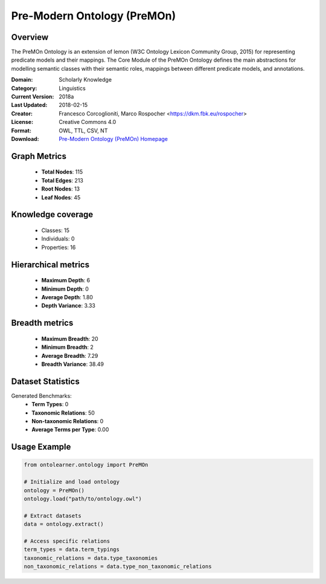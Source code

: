 Pre-Modern Ontology (PreMOn)
==========================

Overview
--------
The PreMOn Ontology is an extension of lemon (W3C Ontology Lexicon Community Group, 2015)
for representing predicate models and their mappings. The Core Module of the PreMOn Ontology
defines the main abstractions for modelling semantic classes with their semantic roles,
mappings between different predicate models, and annotations.

:Domain: Scholarly Knowledge
:Category: Linguistics
:Current Version: 2018a
:Last Updated: 2018-02-15
:Creator: Francesco Corcoglioniti, Marco Rospocher <https://dkm.fbk.eu/rospocher>
:License: Creative Commons 4.0
:Format: OWL, TTL, CSV, NT
:Download: `Pre-Modern Ontology (PreMOn) Homepage <https://premon.fbk.eu/ontology/core#>`_

Graph Metrics
-------------
    - **Total Nodes**: 115
    - **Total Edges**: 213
    - **Root Nodes**: 13
    - **Leaf Nodes**: 45

Knowledge coverage
------------------
    - Classes: 15
    - Individuals: 0
    - Properties: 16

Hierarchical metrics
--------------------
    - **Maximum Depth**: 6
    - **Minimum Depth**: 0
    - **Average Depth**: 1.80
    - **Depth Variance**: 3.33

Breadth metrics
------------------
    - **Maximum Breadth**: 20
    - **Minimum Breadth**: 2
    - **Average Breadth**: 7.29
    - **Breadth Variance**: 38.49

Dataset Statistics
------------------
Generated Benchmarks:
    - **Term Types**: 0
    - **Taxonomic Relations**: 50
    - **Non-taxonomic Relations**: 0
    - **Average Terms per Type**: 0.00

Usage Example
-------------
.. code-block:: python

    from ontolearner.ontology import PreMOn

    # Initialize and load ontology
    ontology = PreMOn()
    ontology.load("path/to/ontology.owl")

    # Extract datasets
    data = ontology.extract()

    # Access specific relations
    term_types = data.term_typings
    taxonomic_relations = data.type_taxonomies
    non_taxonomic_relations = data.type_non_taxonomic_relations
